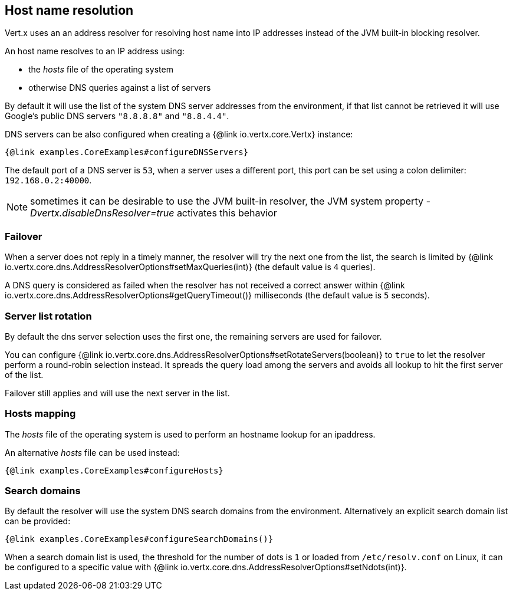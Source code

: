 == Host name resolution

Vert.x uses an an address resolver for resolving host name into IP addresses instead of
the JVM built-in blocking resolver.

An host name resolves to an IP address using:

- the _hosts_ file of the operating system
- otherwise DNS queries against a list of servers

By default it will use the list of the system DNS server addresses from the environment, if that list cannot be
retrieved it will use Google's public DNS servers `"8.8.8.8"` and `"8.8.4.4"`.

DNS servers can be also configured when creating a {@link io.vertx.core.Vertx} instance:

[source,$lang]
----
{@link examples.CoreExamples#configureDNSServers}
----

The default port of a DNS server is `53`, when a server uses a different port, this port can be set
using a colon delimiter: `192.168.0.2:40000`.

NOTE: sometimes it can be desirable to use the JVM built-in resolver, the JVM system property
_-Dvertx.disableDnsResolver=true_ activates this behavior

=== Failover

When a server does not reply in a timely manner, the resolver will try the next one from the list, the search
is limited by {@link io.vertx.core.dns.AddressResolverOptions#setMaxQueries(int)} (the default value is `4` queries).

A DNS query is considered as failed when the resolver has not received a correct answer within
{@link io.vertx.core.dns.AddressResolverOptions#getQueryTimeout()} milliseconds (the default value is `5` seconds).

=== Server list rotation

By default the dns server selection uses the first one, the remaining servers are used for failover.

You can configure {@link io.vertx.core.dns.AddressResolverOptions#setRotateServers(boolean)} to `true` to let
the resolver perform a round-robin selection instead. It spreads the query load among the servers and avoids
all lookup to hit the first server of the list.

Failover still applies and will use the next server in the list.

=== Hosts mapping

The _hosts_ file of the operating system is used to perform an hostname lookup for an ipaddress.

An alternative _hosts_ file can be used instead:

[source,$lang]
----
{@link examples.CoreExamples#configureHosts}
----

=== Search domains

By default the resolver will use the system DNS search domains from the environment. Alternatively an explicit search domain
list can be provided:

[source,$lang]
----
{@link examples.CoreExamples#configureSearchDomains()}
----

When a search domain list is used, the threshold for the number of dots is `1` or loaded from `/etc/resolv.conf`
on Linux, it can be configured to a specific value with {@link io.vertx.core.dns.AddressResolverOptions#setNdots(int)}.
